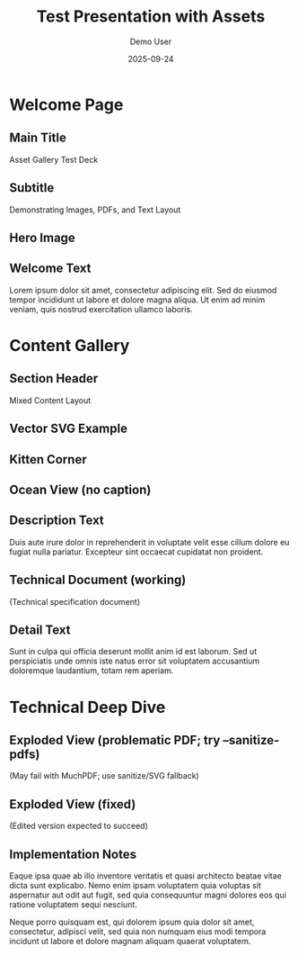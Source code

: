 #+TITLE: Test Presentation with Assets
#+AUTHOR: Demo User
#+DATE: 2025-09-24
#+PAGESIZE: A4
#+ORIENTATION: landscape
#+GRID: 12x8
#+THEME: light
#+GRID_DEBUG: true

* Welcome Page
:PROPERTIES:
:ID: welcome
:PAGE_SIZE: A4
:ORIENTATION: landscape
:GRID: 12x8
:END:

** Main Title
:PROPERTIES:
:TYPE: header
 :AREA: A1,B12
:END:
Asset Gallery Test Deck

** Subtitle
:PROPERTIES:
:TYPE: subheader
 :AREA: C1,C12
:END:
Demonstrating Images, PDFs, and Text Layout

** Hero Image
:PROPERTIES:
:TYPE: figure
 :AREA: D1,G6
:CAPTION: Beautiful landscape scenery
:END:
[[file:assets/test-images/landscapes/landscape-1.jpg]]

** Welcome Text
:PROPERTIES:
:TYPE: body
 :AREA: D7,G11
:END:
Lorem ipsum dolor sit amet, consectetur adipiscing elit. Sed do eiusmod tempor incididunt ut labore et dolore magna aliqua. Ut enim ad minim veniam, quis nostrud exercitation ullamco laboris.

* Content Gallery
:PROPERTIES:
:ID: gallery
:END:

** Section Header
:PROPERTIES:
:TYPE: header
 :AREA: A1,A12
:END:
Mixed Content Layout

** Vector SVG Example
:PROPERTIES:
:TYPE: svg
 :AREA: E1,G6
:SVG: assets/test-svgs/test-plan-p11.svg
:END:

** Kitten Corner
:PROPERTIES:
:TYPE: figure
 :AREA: B1,D4
:CAPTION: Adorable kitten photo
:END:
[[file:assets/test-images/kittens/kitten-2.jpg]]

** Ocean View (no caption)
:PROPERTIES:
:TYPE: figure
 :AREA: B5,D8
:FIT: cover
:END:
[[file:assets/test-images/ocean/ocean-3.jpg]]

** Description Text
:PROPERTIES:
:TYPE: body
 :AREA: B9,D11
:END:
Duis aute irure dolor in reprehenderit in voluptate velit esse cillum dolore eu fugiat nulla pariatur. Excepteur sint occaecat cupidatat non proident.

** Technical Document (working)
:PROPERTIES:
:TYPE: pdf
 :AREA: E1,G6
:PDF: assets/test-pdfs/test-plan.pdf
:PAGE: 1
:SCALE: 1.0
:END:
(Technical specification document)

** Detail Text
:PROPERTIES:
:TYPE: body
 :AREA: E7,G11
:END:
Sunt in culpa qui officia deserunt mollit anim id est laborum. Sed ut perspiciatis unde omnis iste natus error sit voluptatem accusantium doloremque laudantium, totam rem aperiam.

* Technical Deep Dive
:PROPERTIES:
:ID: technical
:END:

** Exploded View (problematic PDF; try --sanitize-pdfs)
:PROPERTIES:
:TYPE: pdf
 :AREA: B1,G8
:PDF: assets/test-pdfs/test-exploded-view.pdf
:PAGE: 1
:SCALE: 0.8
:END:
(May fail with MuchPDF; use sanitize/SVG fallback)

** Exploded View (fixed)
:PROPERTIES:
:TYPE: pdf
 :AREA: B9,G12
:PDF: assets/test-pdfs/test-exploded-view-fixed.pdf
:PAGE: 1
:SCALE: 0.8
:END:
(Edited version expected to succeed)

** Implementation Notes
:PROPERTIES:
:TYPE: body
 :AREA: B9,G12
:Z: 200
:END:
Eaque ipsa quae ab illo inventore veritatis et quasi architecto beatae vitae dicta sunt explicabo. Nemo enim ipsam voluptatem quia voluptas sit aspernatur aut odit aut fugit, sed quia consequuntur magni dolores eos qui ratione voluptatem sequi nesciunt.

Neque porro quisquam est, qui dolorem ipsum quia dolor sit amet, consectetur, adipisci velit, sed quia non numquam eius modi tempora incidunt ut labore et dolore magnam aliquam quaerat voluptatem.
